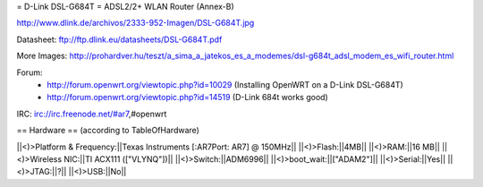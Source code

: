 = D-Link DSL-G684T =
ADSL2/2+ WLAN Router (Annex-B)

http://www.dlink.de/archivos/2333-952-Imagen/DSL-G684T.jpg

Datasheet: ftp://ftp.dlink.eu/datasheets/DSL-G684T.pdf

More Images: http://prohardver.hu/teszt/a_sima_a_jatekos_es_a_modemes/dsl-g684t_adsl_modem_es_wifi_router.html

Forum:
 * http://forum.openwrt.org/viewtopic.php?id=10029 (Installing OpenWRT on a D-Link DSL-G684T)
 * http://forum.openwrt.org/viewtopic.php?id=14519 (D-Link 684t works good)

IRC: irc://irc.freenode.net/#ar7,#openwrt

== Hardware ==
(according to TableOfHardware)
	
||<)>Platform & Frequency:||Texas Instruments [:AR7Port: AR7] @ 150MHz||
||<)>Flash:||4MB||
||<)>RAM:||16 MB||
||<)>Wireless NIC:||TI ACX111 (["VLYNQ"])||
||<)>Switch:||ADM6996||
||<)>boot_wait:||["ADAM2"]||
||<)>Serial:||Yes||
||<)>JTAG:||?||
||<)>USB:||No||

